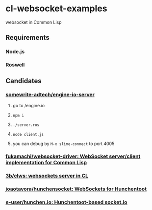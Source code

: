 * cl-websocket-examples
  websocket in Common Lisp
** Requirements
*** Node.js
*** Roswell
** Candidates
*** [[https://github.com/somewrite-adtech/engine-io-server][somewrite-adtech/engine-io-server]]
**** go to /engine.io
**** =npm i=
**** =./server.ros=
**** =node client.js=
**** you can debug by =M-x slime-connect= to port 4005
*** [[https://github.com/fukamachi/websocket-driver][fukamachi/websocket-driver: WebSocket server/client implementation for Common Lisp]]
*** [[https://github.com/3b/clws][3b/clws: websockets server in CL]]
*** [[https://github.com/joaotavora/hunchensocket][joaotavora/hunchensocket: WebSockets for Hunchentoot]]
*** [[https://github.com/e-user/hunchen.io][e-user/hunchen.io: Hunchentoot-based socket.io]]
